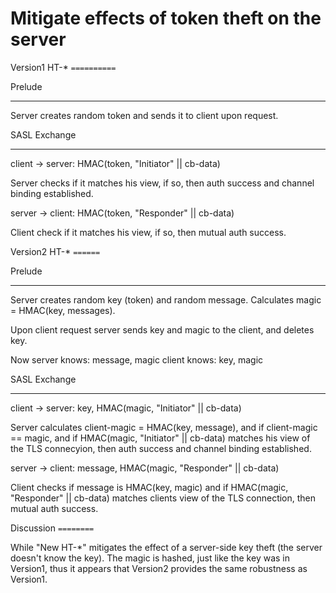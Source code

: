 * Mitigate effects of token theft on the server


Version1 HT-*
============

Prelude
-------

Server creates random token and sends it to client upon request.

SASL Exchange
-------------

client → server: HMAC(token, "Initiator" || cb-data)

Server checks if it matches his view, if so, then auth success and
channel binding established.

server → client: HMAC(token, "Responder" || cb-data)

Client check if it matches his view, if so, then mutual auth success.

Version2 HT-*
========

Prelude
-------

Server creates random key (token) and random message. Calculates
magic = HMAC(key, messages).

Upon client request server sends key and magic to the client, and deletes key.

Now
server knows: message, magic
client knows: key,     magic

SASL Exchange
-------------

client → server: key, HMAC(magic, "Initiator" || cb-data)

Server calculates client-magic = HMAC(key, message), and if
client-magic == magic, and if HMAC(magic, "Initiator" || cb-data)
matches his view of the TLS connecyion, then auth success and channel
binding established.

server → client: message, HMAC(magic, "Responder" || cb-data)

Client checks if message is HMAC(key, magic) and if HMAC(magic,
"Responder" || cb-data) matches clients view of the TLS connection,
then mutual auth success.

Discussion
==========

While "New HT-*" mitigates the effect of a server-side key theft (the
server doesn't know the key). The magic is hashed, just like the key
was in Version1, thus it appears that Version2 provides the same
robustness as Version1.

